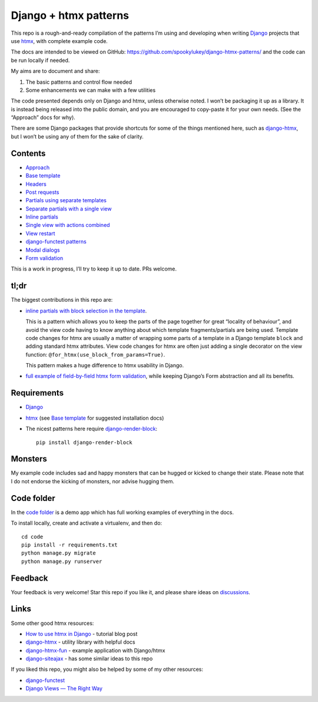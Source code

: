Django + htmx patterns
======================

This repo is a rough-and-ready compilation of the patterns I’m using and
developing when writing `Django <https://www.djangoproject.com/>`_ projects that
use `htmx <https://htmx.org/>`_, with complete example code.

The docs are intended to be viewed on GitHub:
https://github.com/spookylukey/django-htmx-patterns/ and the code can be run
locally if needed.

My aims are to document and share:

1. The basic patterns and control flow needed
2. Some enhancements we can make with a few utilities

The code presented depends only on Django and htmx, unless otherwise noted. I
won’t be packaging it up as a library. It is instead being released into the
public domain, and you are encouraged to copy-paste it for your own needs. (See
the “Approach” docs for why).

There are some Django packages that provide shortcuts for some of the things
mentioned here, such as `django-htmx
<https://github.com/adamchainz/django-htmx>`_, but I won’t be using any of them
for the sake of clarity.


Contents
--------

* `Approach <./approach.rst>`_
* `Base template <./base_template.rst>`_
* `Headers <./headers.rst>`_
* `Post requests <./posts.rst>`_
* `Partials using separate templates <./separate_partials.rst>`_
* `Separate partials with a single view <./separate_partials_single_view.rst>`_
* `Inline partials <./inline_partials.rst>`_
* `Single view with actions combined <./actions.rst>`_
* `View restart <./view_restart.rst>`_
* `django-functest patterns <./django_functest.rst>`_
* `Modal dialogs <./modals.rst>`_
* `Form validation <./form_validation.rst>`_

This is a work in progress, I’ll try to keep it up to date. PRs welcome.

tl;dr
-----

The biggest contributions in this repo are:

* `inline partials with block selection in the template
  <https://github.com/spookylukey/django-htmx-patterns/blob/master/inline_partials.rst#block-selection-in-the-template>`_.

  This is a pattern which allows you to keep the parts of the page together for
  great “locality of behaviour”, and avoid the view code having to know anything
  about which template fragments/partials are being used. Template code changes
  for htmx are usually a matter of wrapping some parts of a template in a Django
  template ``block`` and adding standard htmx attributes. View code changes for
  htmx are often just adding a single decorator on the view function:
  ``@for_htmx(use_block_from_params=True)``.

  This pattern makes a huge difference to htmx usability in Django.

* `full example of field-by-field htmx form validation <./form_validation.rst>`_, while keeping Django’s Form abstraction and all its benefits.


Requirements
------------

* `Django <https://www.djangoproject.com/>`_
* `htmx <https://htmx.org/>`_ (see `Base template <./base_template.rst>`_ for suggested installation docs)
* The nicest patterns here require `django-render-block <https://github.com/clokep/django-render-block>`_::

    pip install django-render-block


Monsters
--------

My example code includes sad and happy monsters that can be hugged or kicked to
change their state. Please note that I do not endorse the kicking of monsters,
nor advise hugging them.


Code folder
-----------

In the `code folder <./code/>`_ is a demo app which has full working examples of
everything in the docs.

To install locally, create and activate a virtualenv, and then do::

  cd code
  pip install -r requirements.txt
  python manage.py migrate
  python manage.py runserver


Feedback
--------

Your feedback is very welcome! Star this repo if you like it, and please share
ideas on `discussions
<https://github.com/spookylukey/django-htmx-patterns/discussions>`_.

Links
-----

Some other good htmx resources:

* `How to use htmx in Django <https://www.mattlayman.com/blog/2021/how-to-htmx-django/>`_ - tutorial blog post
* `django-htmx <https://github.com/adamchainz/django-htmx>`_ - utility library with helpful docs
* `django-htmx-fun <https://github.com/guettli/django-htmx-fun>`_ - example application with Django/htmx
* `django-siteajax <https://github.com/idlesign/django-siteajax>`_ - has some similar ideas to this repo

If you liked this repo, you might also be helped by some of my other resources:

* `django-functest <https://github.com/django-functest/django-functest>`_
* `Django Views — The Right Way
  <https://spookylukey.github.io/django-views-the-right-way/>`_
